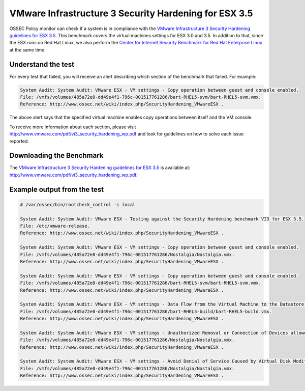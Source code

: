 .. _vmware_hardening:


VMware Infrastructure 3 Security Hardening for ESX 3.5
======================================================

OSSEC Policy monitor can check if a system is in compliance with the
`VMware Infrastructure 3 Security Hardening guidelines for ESX 3.5 <http://www.vmware.com/pdf/vi3_security_hardening_wp.pdf>`_.
This benchmark covers the virtual machines settings for ESX 3.0 and 3.5. In addition to that, since
the ESX runs on Red Hat Linux, we also perform the `Center for Internet Security Benchmark for Red Hat Enterprise Linux <CIS_rhel.html>`_ at the same time.



Understand the test
-------------------

For every test that failed, you will receive an alert describing which section
of the benchmark that failed. For example:

.. code-block:: console

  System Audit: System Audit: VMware ESX - VM settings - Copy operation between guest and console enabled. 
  File: /vmfs/volumes/485a72e0-dd49e4f1-796c-001517761286/bart-RHEL5-svm/bart-RHEL5-svm.vmx. 
  Reference: http://www.ossec.net/wiki/index.php/SecurityHardening_VMwareESX .


The above alert says that the specified virtual machine enables copy operations between itself and the VM console.


To receive more information about each section,
please visit `http://www.vmware.com/pdf/vi3_security_hardening_wp.pdf <http://www.vmware.com/pdf/vi3_security_hardening_wp.pdf>`_ and look for guidelines on how to solve each issue reported.


Downloading the Benchmark
-------------------------

The `VMware Infrastructure 3 Security Hardening guidelines for ESX 3.5 <http://www.vmware.com/pdf/vi3_security_hardening_wp.pdf>`_ is available at: `http://www.vmware.com/pdf/vi3_security_hardening_wp.pdf <http://www.vmware.com/pdf/vi3_security_hardening_wp.pdf>`_.


Example output from the test
----------------------------

.. code-block:: console

  # /var/ossec/bin/rootcheck_control -i local

  System Audit: System Audit: VMware ESX - Testing against the Security Hardening benchmark VI3 for ESX 3.5. 
  File: /etc/vmware-release. 
  Reference: http://www.ossec.net/wiki/index.php/SecurityHardening_VMwareESX .

  System Audit: System Audit: VMware ESX - VM settings - Copy operation between guest and console enabled. 
  File: /vmfs/volumes/485a72e0-dd49e4f1-796c-001517761286/Nostalgia/Nostalgia.vmx. 
  Reference: http://www.ossec.net/wiki/index.php/SecurityHardening_VMwareESX .

  System Audit: System Audit: VMware ESX - VM settings - Copy operation between guest and console enabled. 
  File: /vmfs/volumes/485a72e0-dd49e4f1-796c-001517761286/bart-RHEL5-svm/bart-RHEL5-svm.vmx. 
  Reference: http://www.ossec.net/wiki/index.php/SecurityHardening_VMwareESX .

  System Audit: System Audit: VMware ESX - VM settings - Data Flow from the Virtual Machine to the Datastore not limited - Rotate size not 100KB. 
  File: /vmfs/volumes/485a72e0-dd49e4f1-796c-001517761286/bart-RHEL5-build/bart-RHEL5-build.vmx. 
  Reference: http://www.ossec.net/wiki/index.php/SecurityHardening_VMwareESX .

  System Audit: System Audit: VMware ESX - VM settings - Unauthorized Removal or Connection of Devices allowed. 
  File: /vmfs/volumes/485a72e0-dd49e4f1-796c-001517761286/Nostalgia/Nostalgia.vmx. 
  Reference: http://www.ossec.net/wiki/index.php/SecurityHardening_VMwareESX .

  System Audit: System Audit: VMware ESX - VM settings - Avoid Denial of Service Caused by Virtual Disk Modification Operations - diskWiper enabled. 
  File: /vmfs/volumes/485a72e0-dd49e4f1-796c-001517761286/Nostalgia/Nostalgia.vmx. 
  Reference: http://www.ossec.net/wiki/index.php/SecurityHardening_VMwareESX .




